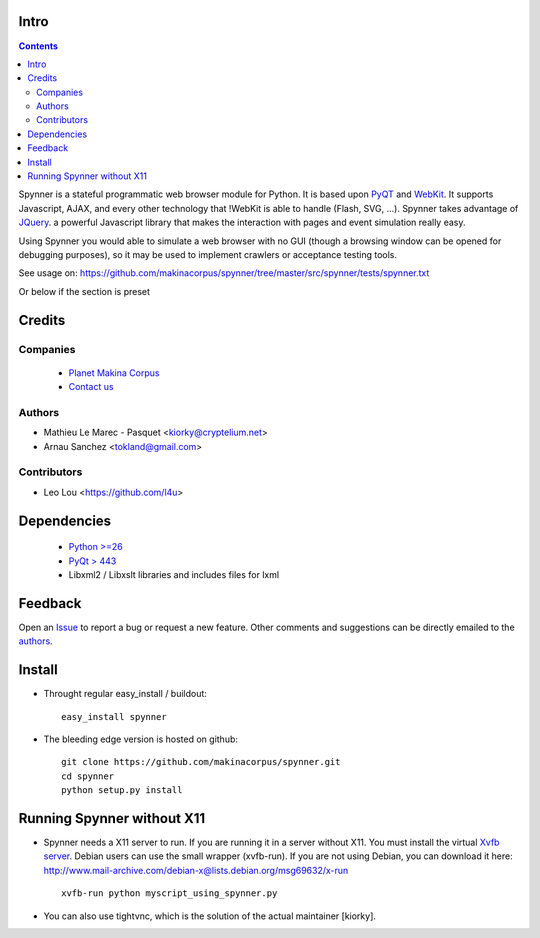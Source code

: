 Intro
=====================

.. contents::

Spynner is a stateful programmatic web browser module for Python.
It is based upon `PyQT <http://www.qtsoftware.com/>`_ and `WebKit <http://webkit.org/>`_.
It supports Javascript, AJAX, and every other technology that !WebKit is able to handle (Flash, SVG, ...).
Spynner takes advantage of `JQuery <http://jquery.com>`_. a powerful Javascript library that makes the interaction with pages and event simulation really easy.

Using Spynner you would able to simulate a web browser with no GUI (though a browsing window can be opened for debugging purposes), so it may be used to implement crawlers or acceptance testing tools.


See usage on: https://github.com/makinacorpus/spynner/tree/master/src/spynner/tests/spynner.txt

Or below if the section is preset

Credits
========
Companies
---------
|makinacom|_

  * `Planet Makina Corpus <http://www.makina-corpus.org>`_
  * `Contact us <mailto:python@makina-corpus.org>`_

.. |makinacom| image:: http://depot.makina-corpus.org/public/logo.gif
.. _makinacom:  http://www.makina-corpus.com

Authors
------------

- Mathieu Le Marec - Pasquet <kiorky@cryptelium.net>
- Arnau Sanchez <tokland@gmail.com>

Contributors
-----------------

- Leo Lou <https://github.com/l4u>

Dependencies
===================

  * `Python >=26 <http://www.python.org>`_
  * `PyQt > 443 <http://www.riverbankcomputing.co.uk/software/pyqt/download>`_
  * Libxml2 / Libxslt libraries and includes files for lxml

Feedback
==============
Open an `Issue <https://github.com/kiorky/spynner/issues>`_ to report a bug or request a new feature. Other comments and suggestions can be directly emailed to the authors_.

Install
============
* Throught regular easy_install / buildout::

    easy_install spynner

* The bleeding edge version is hosted on github::

    git clone https://github.com/makinacorpus/spynner.git
    cd spynner
    python setup.py install

Running Spynner without X11
====================================
- Spynner needs a X11 server to run. If you are running it in a server without X11.
  You must install the virtual `Xvfb server <http://en.wikipedia.org/wiki/Xvfb>`_.
  Debian users can use the small wrapper (xvfb-run). If you are not using Debian, you can download it here:
  http://www.mail-archive.com/debian-x@lists.debian.org/msg69632/x-run ::

    xvfb-run python myscript_using_spynner.py

- You can also use tightvnc, which is the solution of the actual maintainer [kiorky].

